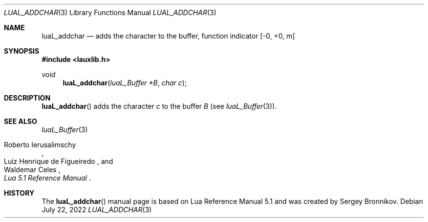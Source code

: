 .Dd $Mdocdate: July 22 2022 $
.Dt LUAL_ADDCHAR 3
.Os
.Sh NAME
.Nm luaL_addchar
.Nd adds the character to the buffer, function indicator
.Bq -0, +0, m
.Sh SYNOPSIS
.In lauxlib.h
.Ft void
.Fn luaL_addchar "luaL_Buffer *B" "char c"
.Sh DESCRIPTION
.Fn luaL_addchar
adds the character
.Fa c
to the buffer
.Fa B
.Pq see Xr luaL_Buffer 3 .
.Sh SEE ALSO
.Xr luaL_Buffer 3
.Rs
.%A Roberto Ierusalimschy
.%A Luiz Henrique de Figueiredo
.%A Waldemar Celes
.%T Lua 5.1 Reference Manual
.Re
.Sh HISTORY
The
.Fn luaL_addchar
manual page is based on Lua Reference Manual 5.1 and was created by Sergey Bronnikov.
